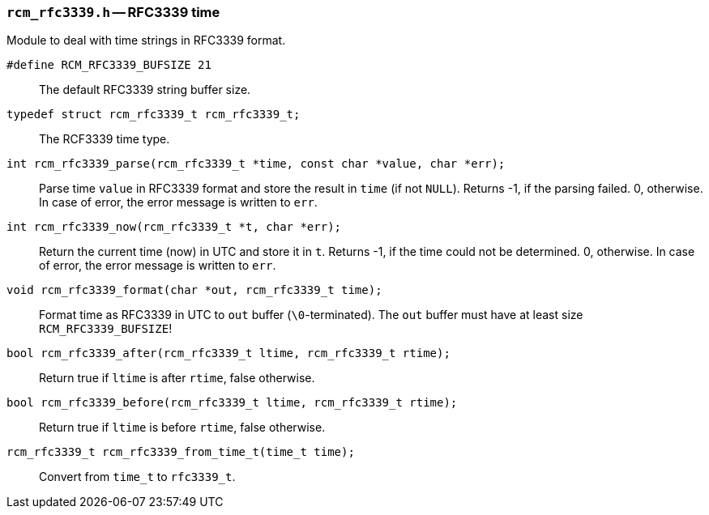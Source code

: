 // generated from ../src/rcm_rfc3339.h with `rcmdoc`

[[rcm_rfc3339.h]]
=== `rcm_rfc3339.h` -- RFC3339 time

Module to deal with time strings in RFC3339 format.

`#define RCM_RFC3339_BUFSIZE 21`::
The default RFC3339 string buffer size.

`typedef struct rcm_rfc3339_t rcm_rfc3339_t;`::
The RCF3339 time type.

`int rcm_rfc3339_parse(rcm_rfc3339_t *time, const char *value, char *err);`::
Parse time `value` in RFC3339 format and store the result in `time` (if not `NULL`). Returns -1, if the parsing failed. 0, otherwise. In case of error, the error message is written to `err`.

`int rcm_rfc3339_now(rcm_rfc3339_t *t, char *err);`::
Return the current time (now) in UTC and store it in `t`. Returns -1, if the time could not be determined. 0, otherwise. In case of error, the error message is written to `err`.

`void rcm_rfc3339_format(char *out, rcm_rfc3339_t time);`::
Format time as RFC3339 in UTC to `out` buffer (`\0`-terminated). The `out` buffer must have at least size `RCM_RFC3339_BUFSIZE`!

`bool rcm_rfc3339_after(rcm_rfc3339_t ltime, rcm_rfc3339_t rtime);`::
Return true if `ltime` is after `rtime`, false otherwise.

`bool rcm_rfc3339_before(rcm_rfc3339_t ltime, rcm_rfc3339_t rtime);`::
Return true if `ltime` is before `rtime`, false otherwise.

`rcm_rfc3339_t rcm_rfc3339_from_time_t(time_t time);`::
Convert from `time_t` to `rfc3339_t`.

